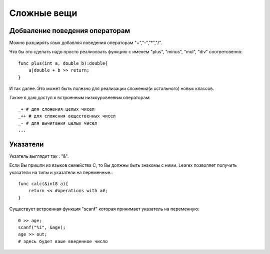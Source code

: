 Сложные вещи
============

Добваление поведения операторам
^^^^^^^^^^^^^^^^^^^^^^^^^^^^^^^

Можно разширять язык добавляя поведения операторам "+","-","*","/".

Что бы это сделать надо просто реализовать функцию с именем "plus", "minus", "mul", "div" соответсвенно::

    func plus(int a, double b):double{
        a|double + b >> return;
    }

И так далее.
Это может быть полезно для реализации сложения(и остального) новых классов.

Также я даю доступ к встроенным низкоуровневым операторам::
    
    _+ # для сложения целых чисел
    _++ # для сложения вещественных чисел
    _- # для вычитания целых чисел
    ...

Указатели
^^^^^^^^^

Укзатель выглядит так : "&".

Если Вы пришли из языков семейства С, то Вы должны быть знакомы с ними.
Learex позволяет получить указатели на типы и указатели на переменные.::

    func calc(&int8 a){
        return << #operations with a#;
    }

Существует встроенная функция "scanf" которая принимает указатель на переменную::

    0 >> age;
    scanf("%i", &age);
    age >> out;
    # здесь будет ваше введенное число
 